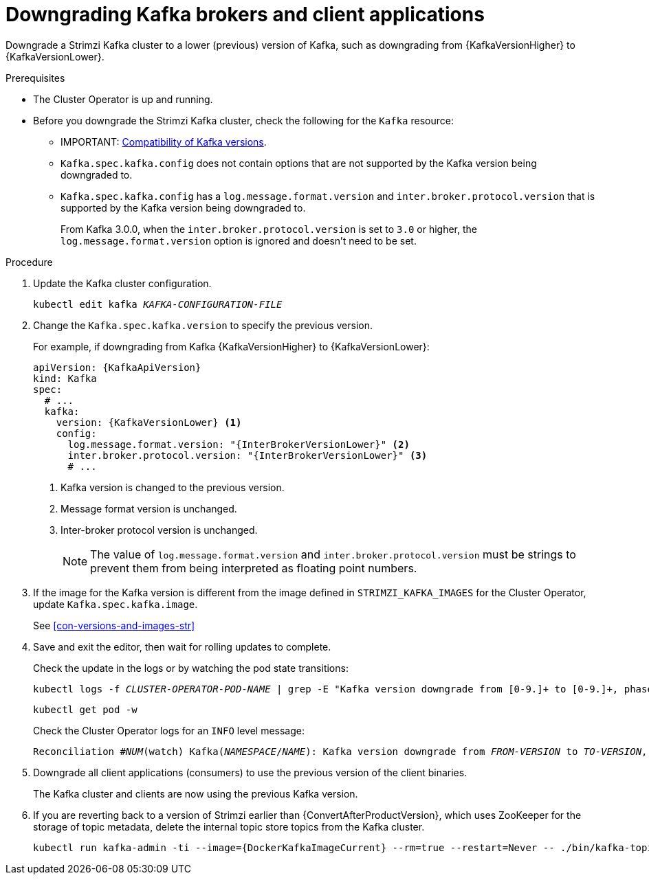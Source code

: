// This module is included in the following assemblies:
//
// assembly-downgrading-kafka-versions.adoc

[id='proc-downgrading-brokers-older-kafka-{context}']

= Downgrading Kafka brokers and client applications

[role="_abstract"]
Downgrade a Strimzi Kafka cluster to a lower (previous) version of Kafka, such as downgrading from {KafkaVersionHigher} to {KafkaVersionLower}.

.Prerequisites

* The Cluster Operator is up and running.
* Before you downgrade the Strimzi Kafka cluster, check the following for the `Kafka` resource:

** IMPORTANT: xref:con-target-downgrade-version-{context}[Compatibility of Kafka versions].
** `Kafka.spec.kafka.config` does not contain options that are not supported by the Kafka version being downgraded to.
** `Kafka.spec.kafka.config` has a `log.message.format.version` and `inter.broker.protocol.version` that is supported by the Kafka version being downgraded to.
+
From Kafka 3.0.0, when the `inter.broker.protocol.version` is set to `3.0` or higher, the `log.message.format.version` option is ignored and doesn't need to be set.

.Procedure

. Update the Kafka cluster configuration.
+
[source,shell,subs=+quotes]
kubectl edit kafka _KAFKA-CONFIGURATION-FILE_

. Change the `Kafka.spec.kafka.version` to specify the previous version.
+
For example, if downgrading from Kafka {KafkaVersionHigher} to {KafkaVersionLower}:
+
[source,yaml,subs=attributes+]
----
apiVersion: {KafkaApiVersion}
kind: Kafka
spec:
  # ...
  kafka:
    version: {KafkaVersionLower} <1>
    config:
      log.message.format.version: "{InterBrokerVersionLower}" <2>
      inter.broker.protocol.version: "{InterBrokerVersionLower}" <3>
      # ...
----
<1> Kafka version is changed to the previous version.
<2> Message format version is unchanged.
<3> Inter-broker protocol version is unchanged.
+
NOTE: The value of `log.message.format.version` and `inter.broker.protocol.version` must be strings to prevent them from being interpreted as floating point numbers.

. If the image for the Kafka version is different from the image defined in `STRIMZI_KAFKA_IMAGES` for the Cluster Operator, update `Kafka.spec.kafka.image`.
+
See xref:con-versions-and-images-str[]

. Save and exit the editor, then wait for rolling updates to complete.
+
Check the update in the logs or by watching the pod state transitions:
+
[source,shell,subs=+quotes]
----
kubectl logs -f _CLUSTER-OPERATOR-POD-NAME_ | grep -E "Kafka version downgrade from [0-9.]+ to [0-9.]+, phase ([0-9]+) of \1 completed"
----
+
[source,shell,subs=+quotes]
----
kubectl get pod -w
----
+
Check the Cluster Operator logs for an `INFO` level message:
+
[source,shell,subs=+quotes]
----
Reconciliation #_NUM_(watch) Kafka(_NAMESPACE_/_NAME_): Kafka version downgrade from _FROM-VERSION_ to _TO-VERSION_, phase 1 of 1 completed
----

. Downgrade all client applications (consumers) to use the previous version of the client binaries.
+
The Kafka cluster and clients are now using the previous Kafka version.

. If you are reverting back to a version of Strimzi earlier than {ConvertAfterProductVersion}, which uses ZooKeeper for the storage of topic metadata, delete the internal topic store topics from the Kafka cluster.
+
[source,shell,subs=attributes+]
----
kubectl run kafka-admin -ti --image={DockerKafkaImageCurrent} --rm=true --restart=Never -- ./bin/kafka-topics.sh --bootstrap-server localhost:9092 --topic __strimzi-topic-operator-kstreams-topic-store-changelog --delete && ./bin/kafka-topics.sh --bootstrap-server localhost:9092 --topic __strimzi_store_topic --delete
----

